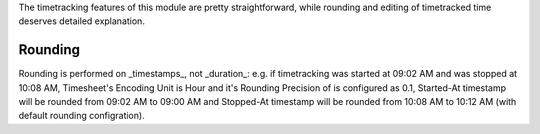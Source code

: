 The timetracking features of this module are pretty straightforward, while
rounding and editing of timetracked time deserves detailed explanation.

Rounding
~~~~~~~~

Rounding is performed on _timestamps_, not _duration_: e.g. if timetracking
was started at 09:02 AM and was stopped at 10:08 AM, Timesheet's Encoding Unit
is Hour and it's Rounding Precision of is configured as 0.1, Started-At
timestamp will be rounded from 09:02 AM to 09:00 AM and Stopped-At timestamp
will be rounded from 10:08 AM to 10:12 AM (with default rounding configration).
